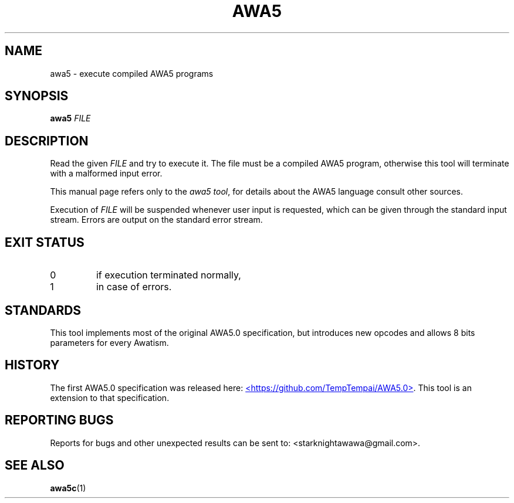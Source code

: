 .TH AWA5 1 2024-03-04 awa5x
.SH NAME
awa5 \- execute compiled AWA5 programs
.SH SYNOPSIS
.B awa5
.I FILE
.SH DESCRIPTION
.PP
Read the given
.I FILE
and try to execute it. The file must be a compiled
AWA5 program, otherwise this tool will terminate with a malformed
input error.
.PP
This manual page refers only to the
.IR "awa5 tool" ,
for details about the AWA5 language consult other sources.
.PP
Execution of
.I FILE
will be suspended whenever user input is requested,
which can be given through the standard input stream.
Errors are output on the standard error stream.
.SH EXIT STATUS
.TP
0
if execution terminated normally,
.TP
1
in case of errors.
.SH STANDARDS
This tool implements most of the original AWA5.0 specification, but
introduces new opcodes and allows 8 bits parameters for every Awatism.
.SH HISTORY
The first AWA5.0 specification was released here:
.UR https://github.com/TempTempai/AWA5.0
<https://github.com/TempTempai/AWA5.0>
.UE .
This tool is an extension to that specification.
.SH "REPORTING BUGS"
Reports for bugs and other unexpected results can be sent to:
<starknightawawa@gmail.com>.
.SH "SEE ALSO"
.BR awa5c (1)
